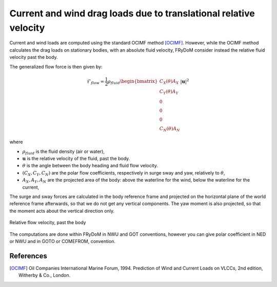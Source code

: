.. current_and_wind_loads:

Current and wind drag loads due to translational relative velocity
------------------------------------------------------------------

Current and wind loads are computed using the standard OCIMF method [OCIMF]_. However, while the OCIMF method calculates the
drag loads on stationary bodies, with an absolute fluid velocity, FRyDoM consider instead the relative fluid velocity past the body.

The generalized flow force is then given by:

.. math::
    \mathcal{F}_{flow} = \frac{1}{2} \rho_{fluid} \begin{bmatrix}  C_X(\theta) A_X \\ C_Y(\theta) A_Y \\ 0\\0\\0\\ C_N(\theta) A_N  \end{bmatrix} |\mathbf{u}|^2

where

- :math:`\rho_{fluid}` is the fluid density (air or water),
- :math:`\mathbf{u}` is the relative velocity of the fluid, past the body.
- :math:`\theta` is the angle between the body heading and fluid flow velocity.
- :math:`(C_X, C_Y, C_N)` are the polar flow coefficients, respectively in surge sway and yaw, relatively to :math:`\theta`,
- :math:`A_X, A_Y, A_N` are the projected area of the body: above the waterline for the wind, below the waterline for the current,

The surge and sway forces are calculated in the body reference frame and projected on the horizontal plane of the world
reference frame afterwards, so that we do not get any vertical components. The yaw moment is also projected, so that
the moment acts about the vertical direction only.

.. todo:: add some figures to illustrate the flow velocity, etc.

.. figure:: _static/flow_velocity.png
    :align: center
    :alt: Relative flow velocity

    Relative flow velocity, past the body


The computations are done within FRyDoM in NWU and GOT conventions, however you can give polar coefficient in NED or NWU
and in GOTO or COMEFROM, convention.


References
__________
.. [OCIMF] Oil Companies International Marine Forum, 1994. Prediction of Wind and Current Loads on VLCCs, 2nd edition, Witherby & Co., London.